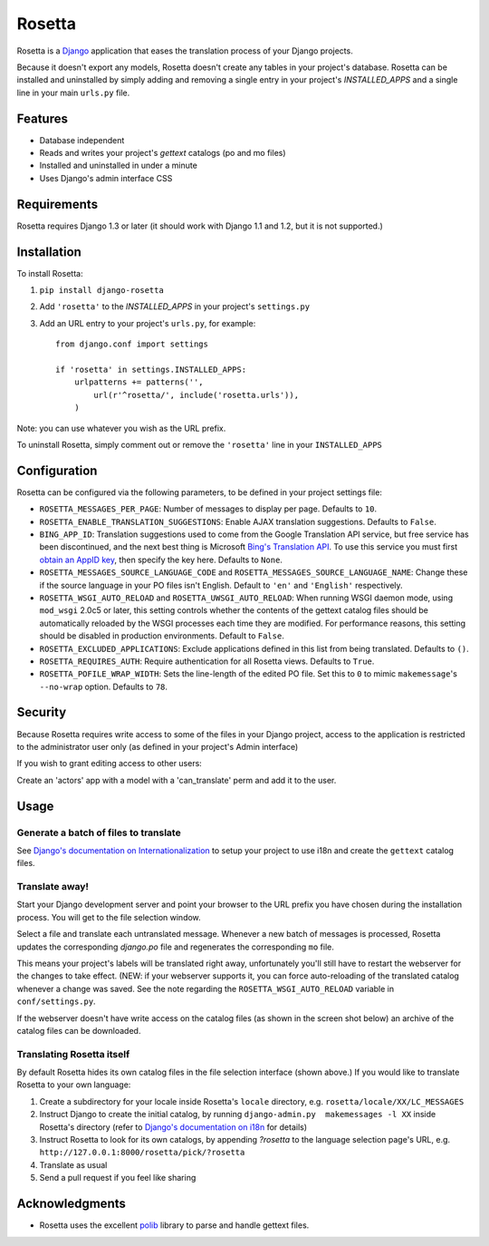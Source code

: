 =======
Rosetta
=======

Rosetta is a `Django <http://www.djangoproject.com/>`_ application that eases the translation process of your Django projects.

Because it doesn't export any models, Rosetta doesn't create any tables in your project's database. Rosetta can be installed and uninstalled by simply adding and removing a single entry in your project's `INSTALLED_APPS` and a single line in your main ``urls.py`` file. 

********
Features
********

* Database independent 
* Reads and writes your project's `gettext` catalogs (po and mo files)
* Installed and uninstalled in under a minute
* Uses Django's admin interface CSS


************
Requirements
************

Rosetta requires Django 1.3 or later (it should work with Django 1.1 and 1.2, but it is not supported.)

************
Installation
************


To install Rosetta:

1. ``pip install django-rosetta``
2. Add ``'rosetta'`` to the `INSTALLED_APPS` in your project's ``settings.py``
3. Add an URL entry to your project's ``urls.py``, for example::

    from django.conf import settings
    
    if 'rosetta' in settings.INSTALLED_APPS:
        urlpatterns += patterns('',
            url(r'^rosetta/', include('rosetta.urls')),
        )



Note: you can use whatever you wish as the URL prefix.

To uninstall Rosetta, simply comment out or remove the ``'rosetta'`` line in your ``INSTALLED_APPS``

*************
Configuration
*************

Rosetta can be configured via the following parameters, to be defined in your project settings file:

* ``ROSETTA_MESSAGES_PER_PAGE``: Number of messages to display per page. Defaults to ``10``.
* ``ROSETTA_ENABLE_TRANSLATION_SUGGESTIONS``: Enable AJAX translation suggestions. Defaults to ``False``.
* ``BING_APP_ID``: Translation suggestions used to come from the Google Translation API service, but free service has been discontinued, and the next best thing is Microsoft `Bing's Translation API <http://msdn.microsoft.com/en-us/library/ff512404.aspx>`_. To use this service you must first `obtain an AppID key <https://ssl.bing.com/webmaster/Developers/AppIds/>`_, then specify the key here. Defaults to ``None``.
* ``ROSETTA_MESSAGES_SOURCE_LANGUAGE_CODE`` and ``ROSETTA_MESSAGES_SOURCE_LANGUAGE_NAME``: Change these if the source language in your PO files isn't English. Default to ``'en'`` and ``'English'`` respectively.
* ``ROSETTA_WSGI_AUTO_RELOAD`` and ``ROSETTA_UWSGI_AUTO_RELOAD``: When running WSGI daemon mode, using ``mod_wsgi`` 2.0c5 or later, this setting controls whether the contents of the gettext catalog files should be automatically reloaded by the WSGI processes each time they are modified. For performance reasons, this setting should be disabled in production environments. Default to ``False``.
* ``ROSETTA_EXCLUDED_APPLICATIONS``: Exclude applications defined in this list from being translated. Defaults to ``()``.
* ``ROSETTA_REQUIRES_AUTH``: Require authentication for all Rosetta views. Defaults to ``True``.
* ``ROSETTA_POFILE_WRAP_WIDTH``: Sets the line-length of the edited PO file. Set this to ``0`` to mimic ``makemessage``'s ``--no-wrap`` option. Defaults to ``78``.

********
Security
********

Because Rosetta requires write access to some of the files in your Django project, access to the application is restricted to the administrator user only (as defined in your project's Admin interface)

If you wish to grant editing access to other users:
 
Create an 'actors' app with a model with a 'can_translate' perm and add it to the user.

*****
Usage
*****

Generate a batch of files to translate
--------------------------------------

See `Django's documentation on Internationalization <http://www.djangoproject.com/documentation/i18n/>`_ to setup your project to use i18n and create the ``gettext`` catalog files.

Translate away!
---------------

Start your Django development server and point your browser to the URL prefix you have chosen during the installation process. You will get to the file selection window.

.. image:: http://django-rosetta.googlecode.com/files/rosetta-1.png

Select a file and translate each untranslated message. Whenever a new batch of messages is processed, Rosetta updates the corresponding `django.po` file and regenerates the corresponding ``mo`` file.

This means your project's labels will be translated right away, unfortunately you'll still have to restart the webserver for the changes to take effect. (NEW: if your webserver supports it, you can force auto-reloading of the translated catalog whenever a change was saved. See the note regarding the ``ROSETTA_WSGI_AUTO_RELOAD`` variable in ``conf/settings.py``.

If the webserver doesn't have write access on the catalog files (as shown in the screen shot below) an archive of the catalog files can be downloaded.

.. image:: http://django-rosetta.googlecode.com/files/rosetta-2.1.png


Translating Rosetta itself
--------------------------

By default Rosetta hides its own catalog files in the file selection interface (shown above.) If you would like to translate Rosetta to your own language:

1. Create a subdirectory for your locale inside Rosetta's ``locale`` directory, e.g. ``rosetta/locale/XX/LC_MESSAGES``
2. Instruct Django to create the initial catalog, by running ``django-admin.py  makemessages -l XX`` inside Rosetta's directory (refer to `Django's documentation on i18n <http://www.djangoproject.com/documentation/i18n/>`_ for details)
3. Instruct Rosetta to look for its own catalogs, by appending `?rosetta` to the language selection page's URL, e.g. ``http://127.0.0.1:8000/rosetta/pick/?rosetta``
4. Translate as usual
5. Send a pull request if you feel like sharing




***************
Acknowledgments
***************

* Rosetta uses the excellent `polib <http://code.google.com/p/polib/>`_ library to parse and handle gettext files.

